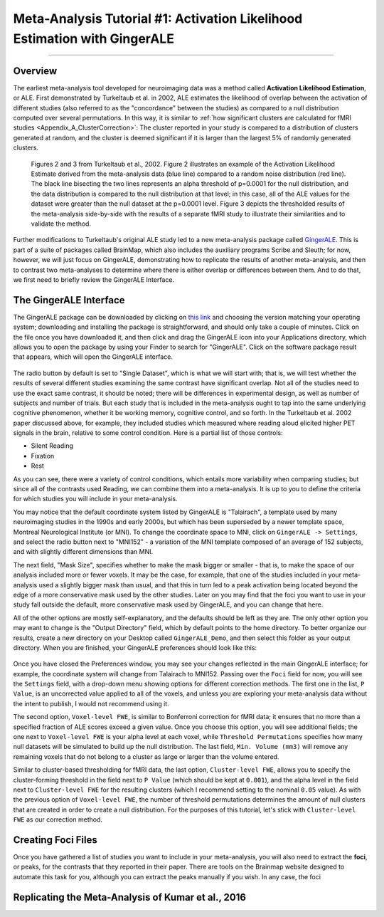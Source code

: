 .. _MetaAnalysis_01_GingerALE:

==========================================================================
Meta-Analysis Tutorial #1: Activation Likelihood Estimation with GingerALE
==========================================================================

---------------

Overview
********

The earliest meta-analysis tool developed for neuroimaging data was a method called **Activation Likelihood Estimation**, or ALE. First demonstrated by Turkeltaub et al. in 2002, ALE estimates the likelihood of overlap between the activation of different studies (also referred to as the "concordance" between the studies) as compared to a null distribution computed over several permutations. In this way, it is similar to :ref:`how significant clusters are calculated for fMRI studies <Appendix_A_ClusterCorrection>`: The cluster reported in your study is compared to a distribution of clusters generated at random, and the cluster is deemed significant if it is larger than the largest 5% of randomly generated clusters.

.. figure:: GingerALE_01_Turkeltaub.png

  Figures 2 and 3 from Turkeltaub et al., 2002. Figure 2 illustrates an example of the Activation Likelihood Estimate derived from the meta-analysis data (blue line) compared to a random noise distribution (red line). The black line bisecting the two lines represents an alpha threshold of p=0.0001 for the null distribution, and the data distribution is compared to the null distribution at that level; in this case, all of the ALE values for the dataset were greater than the null dataset at the p=0.0001 level. Figure 3 depicts the thresholded results of the meta-analysis side-by-side with the results of a separate fMRI study to illustrate their similarities and to validate the method.

Further modifications to Turkeltaub's original ALE study led to a new meta-analysis package called `GingerALE <https://www.brainmap.org/ale/>`__. This is part of a suite of packages called BrainMap, which also includes the auxiliary programs Scribe and Sleuth; for now, however, we will just focus on GingerALE, demonstrating how to replicate the results of another meta-analysis, and then to contrast two meta-analyses to determine where there is either overlap or differences between them. And to do that, we first need to briefly review the GingerALE Interface.


The GingerALE Interface
***********************

The GingerALE package can be downloaded by clicking on `this link <https://www.brainmap.org/ale/>`__ and choosing the version matching your operating system; downloading and installing the package is straightforward, and should only take a couple of minutes. Click on the file once you have downloaded it, and then click and drag the GingerALE icon into your Applications directory, which allows you to open the package by using your Finder to search for "GingerALE". Click on the software package result that appears, which will open the GingerALE interface.

.. figure:: GingerALE_02_Interface.png

The radio button by default is set to "Single Dataset", which is what we will start with; that is, we will test whether the results of several different studies examining the same contrast have significant overlap. Not all of the studies need to use the exact same contrast, it should be noted; there will be differences in experimental design, as well as number of subjects and number of trials. But each study that is included in the meta-analysis ought to tap into the same underlying cognitive phenomenon, whether it be working memory, cognitive control, and so forth. In the Turkeltaub et al. 2002 paper discussed above, for example, they included studies which measured where reading aloud elicited higher PET signals in the brain, relative to some control condition. Here is a partial list of those controls:

* Silent Reading
* Fixation
* Rest

As you can see, there were a variety of control conditions, which entails more variability when comparing studies; but since all of the contrasts used Reading, we can combine them into a meta-analysis. It is up to you to define the criteria for which studies you will include in your meta-analysis.

You may notice that the default coordinate system listed by GingerALE is "Talairach", a template used by many neuroimaging studies in the 1990s and early 2000s, but which has been superseded by a newer template space, Montreal Neurological Institute (or MNI). To change the coordinate space to MNI, click on ``GingerALE -> Settings``, and select the radio button next to "MNI152" - a variation of the MNI template composed of an average of 152 subjects, and with slightly different dimensions than MNI.

The next field, "Mask Size", specifies whether to make the mask bigger or smaller - that is, to make the space of our analysis included more or fewer voxels. It may be the case, for example, that one of the studies included in your meta-analysis used a slightly bigger mask than usual, and that this in turn led to a peak activation being located beyond the edge of a more conservative mask used by the other studies. Later on you may find that the foci you want to use in your study fall outside the default, more conservative mask used by GingerALE, and you can change that here.

All of the other options are mostly self-explanatory, and the defaults should be left as they are. The only other option you may want to change is the "Output Directory" field, which by default points to the home directory. To better organize our results, create a new directory on your Desktop called ``GingerALE_Demo``, and then select this folder as your output directory. When you are finished, your GingerALE preferences should look like this:

.. figure:: GingerALE_03_Preferences.png

Once you have closed the Preferences window, you may see your changes reflected in the main GingerALE interface; for example, the coordinate system will change from Talairach to MNI152. Passing over the ``Foci`` field for now, you will see the ``Settings`` field, with a drop-down menu showing options for different correction methods. The first one in the list, ``P Value``, is an uncorrected value applied to all of the voxels, and unless you are exploring your meta-analysis data without the intent to publish, I would not recommend using it. 

The second option, ``Voxel-level FWE``, is similar to Bonferroni correction for fMRI data; it ensures that no more than a specified fraction of ALE scores exceed a given value. Once you choose this option, you will see additional fields; the one next to ``Voxel-level FWE`` is your alpha level at each voxel, while ``Threshold Permutations`` specifies how many null datasets will be simulated to build up the null distribution. The last field, ``Min. Volume (mm3)`` will remove any remaining voxels that do not belong to a cluster as large or larger than the volume entered.

Similar to cluster-based thresholding for fMRI data, the last option, ``Cluster-level FWE``, allows you to specify the cluster-forming threshold in the field next to ``P Value`` (which should be kept at ``0.001``), and the alpha level in the field next to ``Cluster-level FWE`` for the resulting clusters (which I recommend setting to the nominal ``0.05`` value). As with the previous option of ``Voxel-level FWE``, the number of threshold permutations determines the amount of null clusters that are created in order to create a null distribution. For the purposes of this tutorial, let's stick with ``Cluster-level FWE`` as our correction method.

Creating Foci Files
*******************

Once you have gathered a list of studies you want to include in your meta-analysis, you will also need to extract the **foci**, or peaks, for the contrasts that they reported in their paper. There are tools on the Brainmap website designed to automate this task for you, although you can extract the peaks manually if you wish. In any case, the foci

Replicating the Meta-Analysis of Kumar et al., 2016
***************************************************
